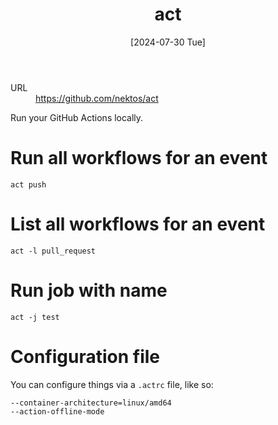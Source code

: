 :PROPERTIES:
:ID:       2f14f588-f6ca-4e96-ba33-7114f11fdf2e
:END:
#+title: act
#+hugo_bundle: reference_act
#+export_file_name: index
#+date: [2024-07-30 Tue]
#+filetags: :Tool:CLI:

- URL :: https://github.com/nektos/act

Run your GitHub Actions locally.

* Run all workflows for an event

#+begin_src shell
act push
#+end_src

* List all workflows for an event

#+begin_src shell
act -l pull_request
#+end_src

* Run job with name

#+begin_src shell
act -j test
#+end_src

* Configuration file

You can configure things via a =.actrc= file, like so:

#+begin_src text
--container-architecture=linux/amd64
--action-offline-mode
#+end_src
